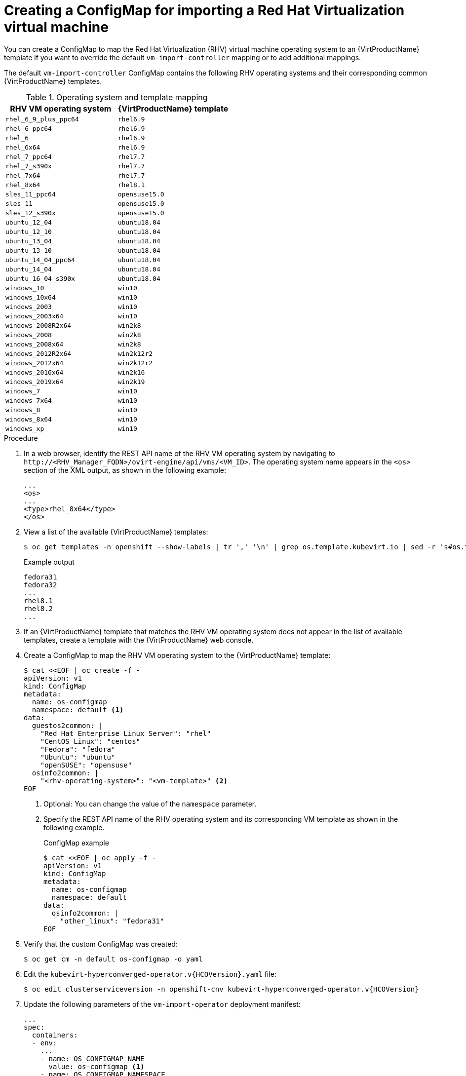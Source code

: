 // Module included in the following assemblies:
//
// * virt/virtual_machines/importing_vms/virt-importing-rhv-vm.adoc

[id="virt-creating-configmap_{context}"]
= Creating a ConfigMap for importing a Red Hat Virtualization virtual machine

You can create a ConfigMap to map the Red Hat Virtualization (RHV) virtual machine operating system to an {VirtProductName} template if you want to override the default `vm-import-controller` mapping or to add additional mappings.

The default `vm-import-controller` ConfigMap contains the following RHV operating systems and their corresponding common {VirtProductName} templates.

[cols="1,1", options="header"]
.Operating system and template mapping
|===
|RHV VM operating system |{VirtProductName} template
|`rhel_6_9_plus_ppc64` |`rhel6.9`
|`rhel_6_ppc64` |`rhel6.9`
|`rhel_6` |`rhel6.9`
|`rhel_6x64` |`rhel6.9`
|`rhel_7_ppc64` |`rhel7.7`
|`rhel_7_s390x` |`rhel7.7`
|`rhel_7x64` |`rhel7.7`
|`rhel_8x64` |`rhel8.1`
|`sles_11_ppc64` |`opensuse15.0`
|`sles_11` |`opensuse15.0`
|`sles_12_s390x` |`opensuse15.0`
|`ubuntu_12_04` |`ubuntu18.04`
|`ubuntu_12_10` |`ubuntu18.04`
|`ubuntu_13_04` |`ubuntu18.04`
|`ubuntu_13_10` |`ubuntu18.04`
|`ubuntu_14_04_ppc64` |`ubuntu18.04`
|`ubuntu_14_04` |`ubuntu18.04`
|`ubuntu_16_04_s390x` |`ubuntu18.04`
|`windows_10` |`win10`
|`windows_10x64` |`win10`
|`windows_2003` |`win10`
|`windows_2003x64` |`win10`
|`windows_2008R2x64` |`win2k8`
|`windows_2008` |`win2k8`
|`windows_2008x64` |`win2k8`
|`windows_2012R2x64` |`win2k12r2`
|`windows_2012x64` |`win2k12r2`
|`windows_2016x64` |`win2k16`
|`windows_2019x64` |`win2k19`
|`windows_7` |`win10`
|`windows_7x64` |`win10`
|`windows_8` |`win10`
|`windows_8x64` |`win10`
|`windows_xp` |`win10`
|===

.Procedure

. In a web browser, identify the REST API name of the RHV VM operating system by navigating to `\http://<RHV_Manager_FQDN>/ovirt-engine/api/vms/<VM_ID>`. The operating system name appears in the `<os>` section of the XML output, as shown in the following example:
+
[source,xml]
----
...
<os>
...
<type>rhel_8x64</type>
</os>
----

. View a list of the available {VirtProductName} templates:
+
[source,terminal]
----
$ oc get templates -n openshift --show-labels | tr ',' '\n' | grep os.template.kubevirt.io | sed -r 's#os.template.kubevirt.io/(.*)=.*#\1#g' | sort -u
----
+
.Example output
[source,terminal]
----
fedora31
fedora32
...
rhel8.1
rhel8.2
...
----

. If an {VirtProductName} template that matches the RHV VM operating system does not appear in the list of available templates, create a template with the {VirtProductName} web console.

. Create a ConfigMap to map the RHV VM operating system to the {VirtProductName} template:
+
[source,yaml]
----
$ cat <<EOF | oc create -f -
apiVersion: v1
kind: ConfigMap
metadata:
  name: os-configmap
  namespace: default <1>
data:
  guestos2common: |
    "Red Hat Enterprise Linux Server": "rhel"
    "CentOS Linux": "centos"
    "Fedora": "fedora"
    "Ubuntu": "ubuntu"
    "openSUSE": "opensuse"
  osinfo2common: |
    "<rhv-operating-system>": "<vm-template>" <2>
EOF
----
<1> Optional: You can change the value of the `namespace` parameter.
<2> Specify the REST API name of the RHV operating system and its corresponding VM template as shown in the following example.
+
.ConfigMap example
[source,yaml]
----
$ cat <<EOF | oc apply -f -
apiVersion: v1
kind: ConfigMap
metadata:
  name: os-configmap
  namespace: default
data:
  osinfo2common: |
    "other_linux": "fedora31"
EOF
----

. Verify that the custom ConfigMap was created:
+
[source,terminal]
----
$ oc get cm -n default os-configmap -o yaml
----

ifeval::["{VirtVersion}" < "2.5"]
. Edit the `kubevirt-hyperconverged-operator.v{HCOVersion}.yaml` file:
+
[source,terminal,subs="attributes+"]
----
$ oc edit clusterserviceversion -n openshift-cnv kubevirt-hyperconverged-operator.v{HCOVersion}
----

. Update the following parameters of the `vm-import-operator` deployment manifest:
+
[source,yaml]
----
...
spec:
  containers:
  - env:
    ...
    - name: OS_CONFIGMAP_NAME
      value: os-configmap <1>
    - name: OS_CONFIGMAP_NAMESPACE
      value: default <2>
----
<1> Add `value: os-configmap` to the `name: OS_CONFIGMAP_NAME` parameter.
<2> Optional: You can add this value if you changed the namespace in the ConfigMap.

. Save the `kubevirt-hyperconverged-operator.v{HCOVersion}.yaml` file.
+
Updating the `vm-import-operator` deployment updates the `vm-import-controller` ConfigMap.
endif::[]
ifeval::["{VirtVersion}" >= "2.5"]
. Patch the `vm-import-controller-config` ConfigMap to apply the new ConfigMap:
+
[source,terminal]
----
$ oc patch configmap vm-import-controller-config -n openshift-cnv --patch '{
    "data": {
        "osConfigMap.name": "os-configmap",
        "osConfigMap.namespace": "default" <1>
    }
}'
----
<1> Update the namespace if you changed it in the ConfigMap.
endif::[]

. Verify that the template appears in the {VirtProductName} web console:

.. Click *Workloads* -> *Virtualization* from the side menu.
.. Click the *Virtual Machine Templates* tab and find the template in the list.

